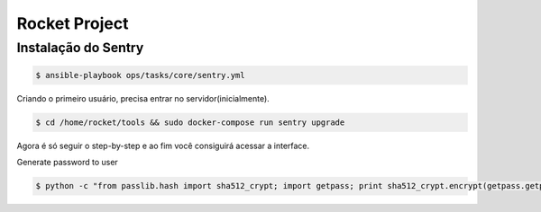 Rocket Project
==============


Instalação do Sentry
--------------------

.. code-block:: shell
    $ cd ansible 

.. code-block:: shell
    
   $ ansible-playbook ops/tasks/core/sentry.yml

Criando o primeiro usuário, precisa entrar no servidor(inicialmente).

.. code-block:: shell

    $ cd /home/rocket/tools && sudo docker-compose run sentry upgrade

Agora é só seguir o step-by-step e ao fim você consiguirá acessar a interface.

Generate password to user

.. code-block:: python

    $ python -c "from passlib.hash import sha512_crypt; import getpass; print sha512_crypt.encrypt(getpass.getpass())"

